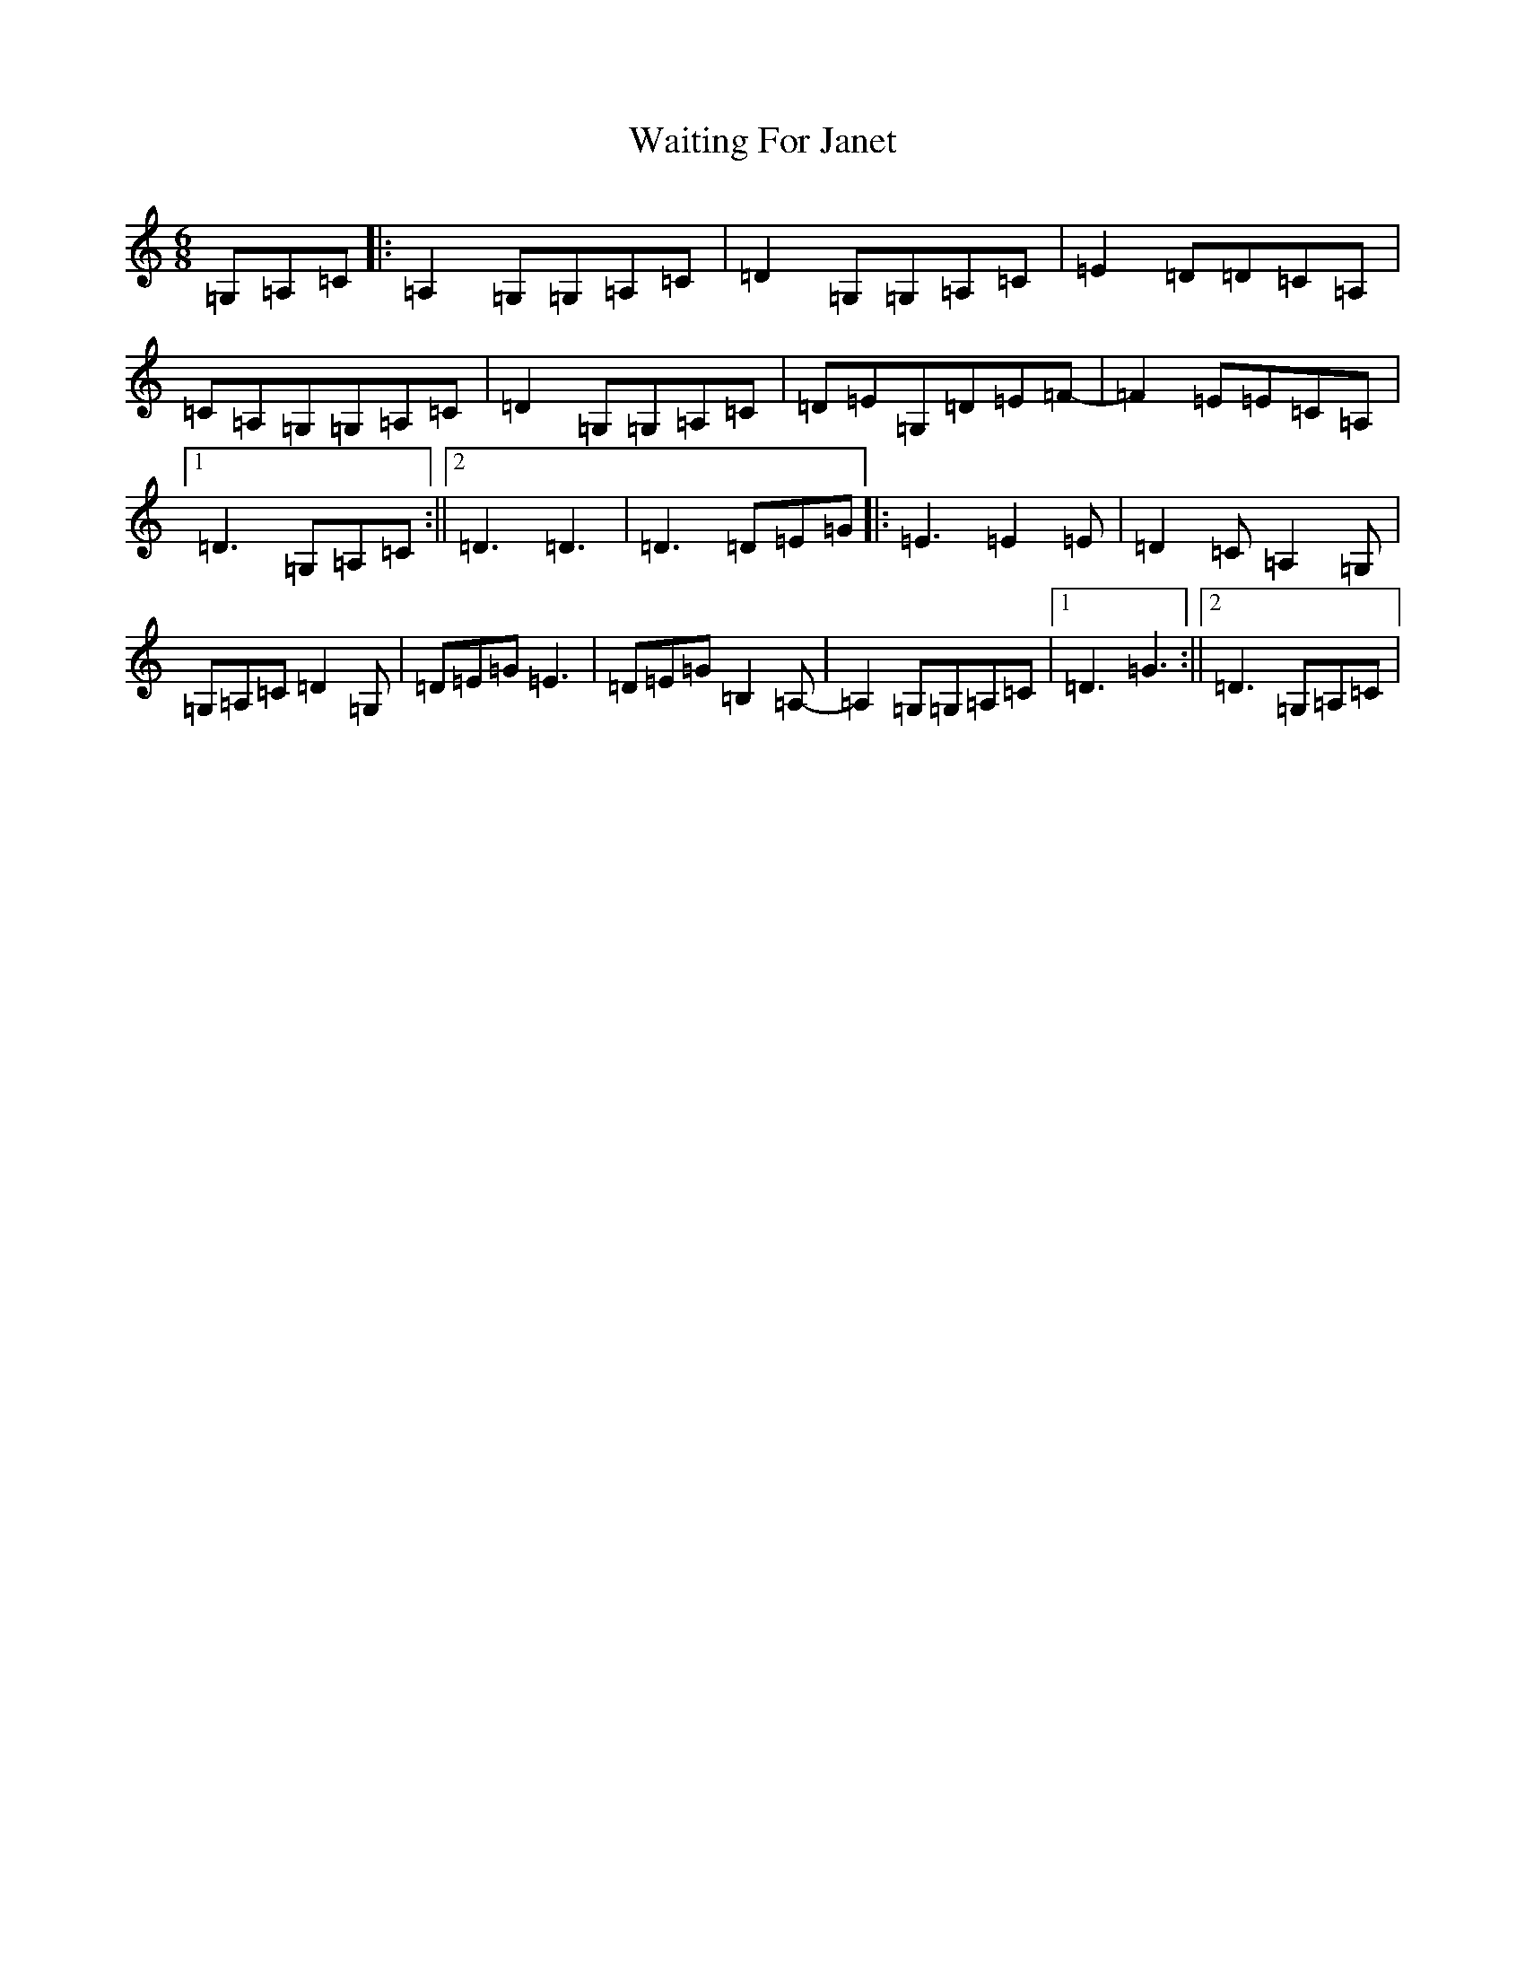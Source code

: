 X: 22006
T: Waiting For Janet
S: https://thesession.org/tunes/3425#setting3425
R: jig
M:6/8
L:1/8
K: C Major
=G,=A,=C|:=A,2=G,=G,=A,=C|=D2=G,=G,=A,=C|=E2=D=D=C=A,|=C=A,=G,=G,=A,=C|=D2=G,=G,=A,=C|=D=E=G,=D=E=F-|=F2=E=E=C=A,|1=D3=G,=A,=C:||2=D3=D3|=D3=D=E=G|:=E3=E2=E|=D2=C=A,2=G,|=G,=A,=C=D2=G,|=D=E=G=E3|=D=E=G=B,2=A,-|=A,2=G,=G,=A,=C|1=D3=G3:||2=D3=G,=A,=C|